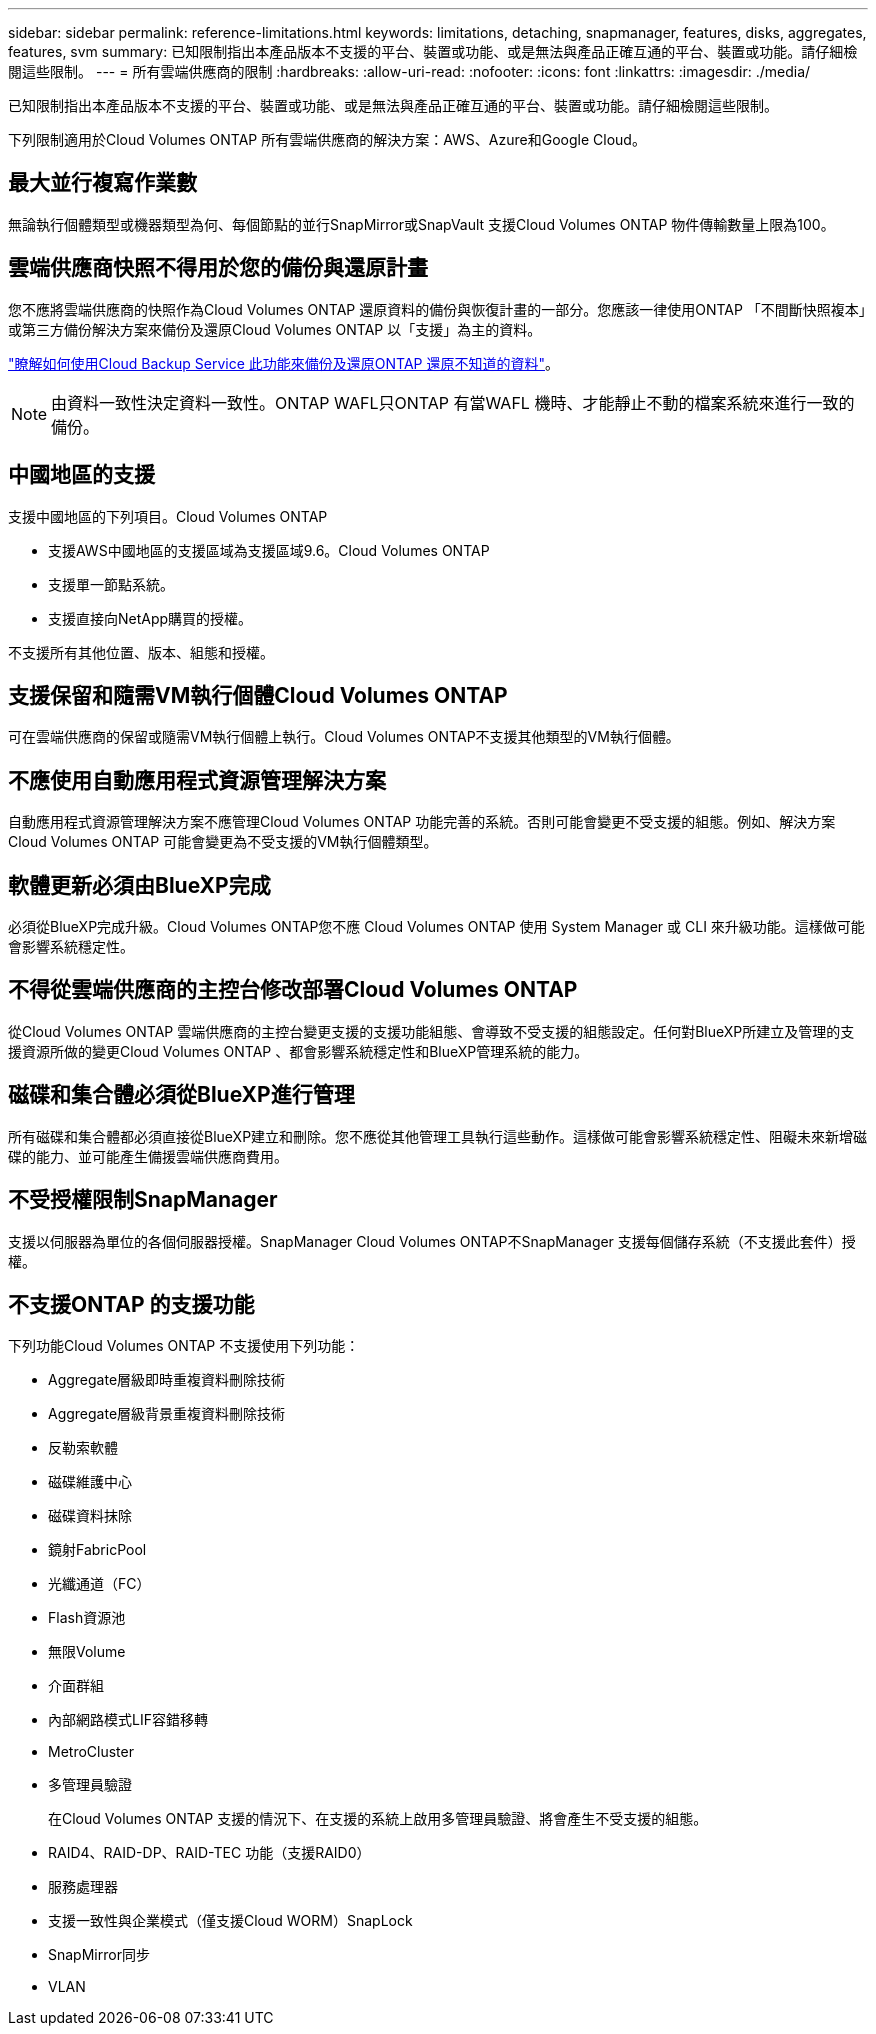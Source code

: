 ---
sidebar: sidebar 
permalink: reference-limitations.html 
keywords: limitations, detaching, snapmanager, features, disks, aggregates, features, svm 
summary: 已知限制指出本產品版本不支援的平台、裝置或功能、或是無法與產品正確互通的平台、裝置或功能。請仔細檢閱這些限制。 
---
= 所有雲端供應商的限制
:hardbreaks:
:allow-uri-read: 
:nofooter: 
:icons: font
:linkattrs: 
:imagesdir: ./media/


[role="lead"]
已知限制指出本產品版本不支援的平台、裝置或功能、或是無法與產品正確互通的平台、裝置或功能。請仔細檢閱這些限制。

下列限制適用於Cloud Volumes ONTAP 所有雲端供應商的解決方案：AWS、Azure和Google Cloud。



== 最大並行複寫作業數

無論執行個體類型或機器類型為何、每個節點的並行SnapMirror或SnapVault 支援Cloud Volumes ONTAP 物件傳輸數量上限為100。



== 雲端供應商快照不得用於您的備份與還原計畫

您不應將雲端供應商的快照作為Cloud Volumes ONTAP 還原資料的備份與恢復計畫的一部分。您應該一律使用ONTAP 「不間斷快照複本」或第三方備份解決方案來備份及還原Cloud Volumes ONTAP 以「支援」為主的資料。

https://docs.netapp.com/us-en/cloud-manager-backup-restore/concept-backup-to-cloud.html["瞭解如何使用Cloud Backup Service 此功能來備份及還原ONTAP 還原不知道的資料"^]。


NOTE: 由資料一致性決定資料一致性。ONTAP WAFL只ONTAP 有當WAFL 機時、才能靜止不動的檔案系統來進行一致的備份。



== 中國地區的支援

支援中國地區的下列項目。Cloud Volumes ONTAP

* 支援AWS中國地區的支援區域為支援區域9.6。Cloud Volumes ONTAP
* 支援單一節點系統。
* 支援直接向NetApp購買的授權。


不支援所有其他位置、版本、組態和授權。



== 支援保留和隨需VM執行個體Cloud Volumes ONTAP

可在雲端供應商的保留或隨需VM執行個體上執行。Cloud Volumes ONTAP不支援其他類型的VM執行個體。



== 不應使用自動應用程式資源管理解決方案

自動應用程式資源管理解決方案不應管理Cloud Volumes ONTAP 功能完善的系統。否則可能會變更不受支援的組態。例如、解決方案Cloud Volumes ONTAP 可能會變更為不受支援的VM執行個體類型。



== 軟體更新必須由BlueXP完成

必須從BlueXP完成升級。Cloud Volumes ONTAP您不應 Cloud Volumes ONTAP 使用 System Manager 或 CLI 來升級功能。這樣做可能會影響系統穩定性。



== 不得從雲端供應商的主控台修改部署Cloud Volumes ONTAP

從Cloud Volumes ONTAP 雲端供應商的主控台變更支援的支援功能組態、會導致不受支援的組態設定。任何對BlueXP所建立及管理的支援資源所做的變更Cloud Volumes ONTAP 、都會影響系統穩定性和BlueXP管理系統的能力。



== 磁碟和集合體必須從BlueXP進行管理

所有磁碟和集合體都必須直接從BlueXP建立和刪除。您不應從其他管理工具執行這些動作。這樣做可能會影響系統穩定性、阻礙未來新增磁碟的能力、並可能產生備援雲端供應商費用。



== 不受授權限制SnapManager

支援以伺服器為單位的各個伺服器授權。SnapManager Cloud Volumes ONTAP不SnapManager 支援每個儲存系統（不支援此套件）授權。



== 不支援ONTAP 的支援功能

下列功能Cloud Volumes ONTAP 不支援使用下列功能：

* Aggregate層級即時重複資料刪除技術
* Aggregate層級背景重複資料刪除技術
* 反勒索軟體
* 磁碟維護中心
* 磁碟資料抹除
* 鏡射FabricPool
* 光纖通道（FC）
* Flash資源池
* 無限Volume
* 介面群組
* 內部網路模式LIF容錯移轉
* MetroCluster
* 多管理員驗證
+
在Cloud Volumes ONTAP 支援的情況下、在支援的系統上啟用多管理員驗證、將會產生不受支援的組態。

* RAID4、RAID-DP、RAID-TEC 功能（支援RAID0）
* 服務處理器
* 支援一致性與企業模式（僅支援Cloud WORM）SnapLock
* SnapMirror同步
* VLAN

